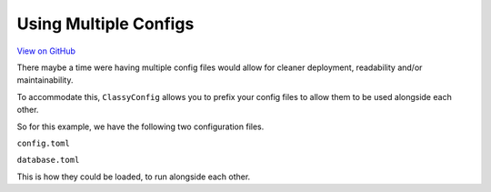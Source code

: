 Using Multiple Configs
======================

`View on GitHub <https://github.com/GDWR/classy-config/tree/main/examples/multiple_configs>`_

There maybe a time were having multiple config files would allow for cleaner deployment,
readability and/or maintainability.

To accommodate this, ``ClassyConfig`` allows you to prefix your config files to allow them to be
used alongside each other.

So for this example, we have the following two configuration files.

``config.toml``

.. codeblock::toml

    app_name="Example App"

    [database]
    port=2345


``database.toml``

.. code-block::toml

    host='127.0.0.1'
    port=5432


This is how they could be loaded, to run alongside each other.

.. code-block::python

    from classy_config import register_config, ConfigValue

    register_config(filepath="config.toml")  # This will allow gathering of all values, as usual
    register_config(filepath="database.toml", prefix="database")  # This will allow gathering of all values, with the prefix 'database'

    app_name = ConfigValue('app_name', str)
    print(f"Starting application: {app_name}")

    database_host = ConfigValue('database.host', str)
    database_port = ConfigValue('database.port', int)
    print(f"Connecting to database: {database_host}:{database_port}")


